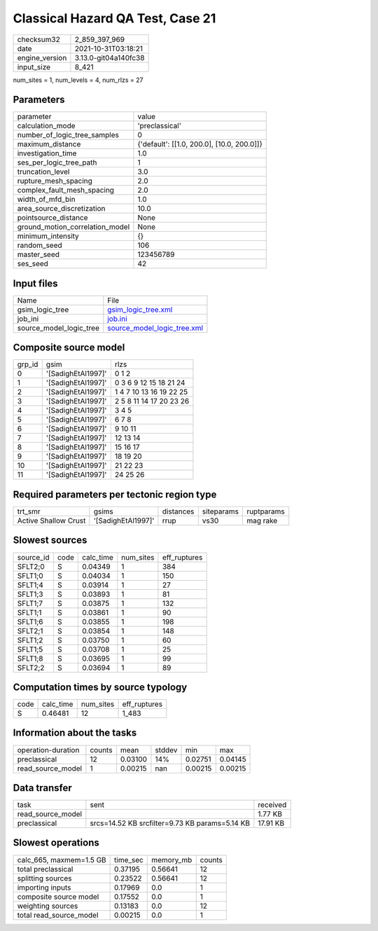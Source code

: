Classical Hazard QA Test, Case 21
=================================

+----------------+----------------------+
| checksum32     | 2_859_397_969        |
+----------------+----------------------+
| date           | 2021-10-31T03:18:21  |
+----------------+----------------------+
| engine_version | 3.13.0-git04a140fc38 |
+----------------+----------------------+
| input_size     | 8_421                |
+----------------+----------------------+

num_sites = 1, num_levels = 4, num_rlzs = 27

Parameters
----------
+---------------------------------+--------------------------------------------+
| parameter                       | value                                      |
+---------------------------------+--------------------------------------------+
| calculation_mode                | 'preclassical'                             |
+---------------------------------+--------------------------------------------+
| number_of_logic_tree_samples    | 0                                          |
+---------------------------------+--------------------------------------------+
| maximum_distance                | {'default': [[1.0, 200.0], [10.0, 200.0]]} |
+---------------------------------+--------------------------------------------+
| investigation_time              | 1.0                                        |
+---------------------------------+--------------------------------------------+
| ses_per_logic_tree_path         | 1                                          |
+---------------------------------+--------------------------------------------+
| truncation_level                | 3.0                                        |
+---------------------------------+--------------------------------------------+
| rupture_mesh_spacing            | 2.0                                        |
+---------------------------------+--------------------------------------------+
| complex_fault_mesh_spacing      | 2.0                                        |
+---------------------------------+--------------------------------------------+
| width_of_mfd_bin                | 1.0                                        |
+---------------------------------+--------------------------------------------+
| area_source_discretization      | 10.0                                       |
+---------------------------------+--------------------------------------------+
| pointsource_distance            | None                                       |
+---------------------------------+--------------------------------------------+
| ground_motion_correlation_model | None                                       |
+---------------------------------+--------------------------------------------+
| minimum_intensity               | {}                                         |
+---------------------------------+--------------------------------------------+
| random_seed                     | 106                                        |
+---------------------------------+--------------------------------------------+
| master_seed                     | 123456789                                  |
+---------------------------------+--------------------------------------------+
| ses_seed                        | 42                                         |
+---------------------------------+--------------------------------------------+

Input files
-----------
+-------------------------+--------------------------------------------------------------+
| Name                    | File                                                         |
+-------------------------+--------------------------------------------------------------+
| gsim_logic_tree         | `gsim_logic_tree.xml <gsim_logic_tree.xml>`_                 |
+-------------------------+--------------------------------------------------------------+
| job_ini                 | `job.ini <job.ini>`_                                         |
+-------------------------+--------------------------------------------------------------+
| source_model_logic_tree | `source_model_logic_tree.xml <source_model_logic_tree.xml>`_ |
+-------------------------+--------------------------------------------------------------+

Composite source model
----------------------
+--------+--------------------+-------------------------+
| grp_id | gsim               | rlzs                    |
+--------+--------------------+-------------------------+
| 0      | '[SadighEtAl1997]' | 0 1 2                   |
+--------+--------------------+-------------------------+
| 1      | '[SadighEtAl1997]' | 0 3 6 9 12 15 18 21 24  |
+--------+--------------------+-------------------------+
| 2      | '[SadighEtAl1997]' | 1 4 7 10 13 16 19 22 25 |
+--------+--------------------+-------------------------+
| 3      | '[SadighEtAl1997]' | 2 5 8 11 14 17 20 23 26 |
+--------+--------------------+-------------------------+
| 4      | '[SadighEtAl1997]' | 3 4 5                   |
+--------+--------------------+-------------------------+
| 5      | '[SadighEtAl1997]' | 6 7 8                   |
+--------+--------------------+-------------------------+
| 6      | '[SadighEtAl1997]' | 9 10 11                 |
+--------+--------------------+-------------------------+
| 7      | '[SadighEtAl1997]' | 12 13 14                |
+--------+--------------------+-------------------------+
| 8      | '[SadighEtAl1997]' | 15 16 17                |
+--------+--------------------+-------------------------+
| 9      | '[SadighEtAl1997]' | 18 19 20                |
+--------+--------------------+-------------------------+
| 10     | '[SadighEtAl1997]' | 21 22 23                |
+--------+--------------------+-------------------------+
| 11     | '[SadighEtAl1997]' | 24 25 26                |
+--------+--------------------+-------------------------+

Required parameters per tectonic region type
--------------------------------------------
+----------------------+--------------------+-----------+------------+------------+
| trt_smr              | gsims              | distances | siteparams | ruptparams |
+----------------------+--------------------+-----------+------------+------------+
| Active Shallow Crust | '[SadighEtAl1997]' | rrup      | vs30       | mag rake   |
+----------------------+--------------------+-----------+------------+------------+

Slowest sources
---------------
+-----------+------+-----------+-----------+--------------+
| source_id | code | calc_time | num_sites | eff_ruptures |
+-----------+------+-----------+-----------+--------------+
| SFLT2;0   | S    | 0.04349   | 1         | 384          |
+-----------+------+-----------+-----------+--------------+
| SFLT1;0   | S    | 0.04034   | 1         | 150          |
+-----------+------+-----------+-----------+--------------+
| SFLT1;4   | S    | 0.03914   | 1         | 27           |
+-----------+------+-----------+-----------+--------------+
| SFLT1;3   | S    | 0.03893   | 1         | 81           |
+-----------+------+-----------+-----------+--------------+
| SFLT1;7   | S    | 0.03875   | 1         | 132          |
+-----------+------+-----------+-----------+--------------+
| SFLT1;1   | S    | 0.03861   | 1         | 90           |
+-----------+------+-----------+-----------+--------------+
| SFLT1;6   | S    | 0.03855   | 1         | 198          |
+-----------+------+-----------+-----------+--------------+
| SFLT2;1   | S    | 0.03854   | 1         | 148          |
+-----------+------+-----------+-----------+--------------+
| SFLT1;2   | S    | 0.03750   | 1         | 60           |
+-----------+------+-----------+-----------+--------------+
| SFLT1;5   | S    | 0.03708   | 1         | 25           |
+-----------+------+-----------+-----------+--------------+
| SFLT1;8   | S    | 0.03695   | 1         | 99           |
+-----------+------+-----------+-----------+--------------+
| SFLT2;2   | S    | 0.03694   | 1         | 89           |
+-----------+------+-----------+-----------+--------------+

Computation times by source typology
------------------------------------
+------+-----------+-----------+--------------+
| code | calc_time | num_sites | eff_ruptures |
+------+-----------+-----------+--------------+
| S    | 0.46481   | 12        | 1_483        |
+------+-----------+-----------+--------------+

Information about the tasks
---------------------------
+--------------------+--------+---------+--------+---------+---------+
| operation-duration | counts | mean    | stddev | min     | max     |
+--------------------+--------+---------+--------+---------+---------+
| preclassical       | 12     | 0.03100 | 14%    | 0.02751 | 0.04145 |
+--------------------+--------+---------+--------+---------+---------+
| read_source_model  | 1      | 0.00215 | nan    | 0.00215 | 0.00215 |
+--------------------+--------+---------+--------+---------+---------+

Data transfer
-------------
+-------------------+------------------------------------------------+----------+
| task              | sent                                           | received |
+-------------------+------------------------------------------------+----------+
| read_source_model |                                                | 1.77 KB  |
+-------------------+------------------------------------------------+----------+
| preclassical      | srcs=14.52 KB srcfilter=9.73 KB params=5.14 KB | 17.91 KB |
+-------------------+------------------------------------------------+----------+

Slowest operations
------------------
+-------------------------+----------+-----------+--------+
| calc_665, maxmem=1.5 GB | time_sec | memory_mb | counts |
+-------------------------+----------+-----------+--------+
| total preclassical      | 0.37195  | 0.56641   | 12     |
+-------------------------+----------+-----------+--------+
| splitting sources       | 0.23522  | 0.56641   | 12     |
+-------------------------+----------+-----------+--------+
| importing inputs        | 0.17969  | 0.0       | 1      |
+-------------------------+----------+-----------+--------+
| composite source model  | 0.17552  | 0.0       | 1      |
+-------------------------+----------+-----------+--------+
| weighting sources       | 0.13183  | 0.0       | 12     |
+-------------------------+----------+-----------+--------+
| total read_source_model | 0.00215  | 0.0       | 1      |
+-------------------------+----------+-----------+--------+